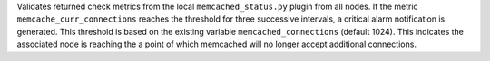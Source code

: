 Validates returned check metrics from the local ``memcached_status.py``
plugin from all nodes. If the metric ``memcache_curr_connections``
reaches the threshold for three successive intervals, a critical alarm
notification is generated. This threshold is based on the existing
variable ``memcached_connections`` (default 1024). This indicates the
associated node is reaching the a point of which memcached will no
longer accept additional connections.
